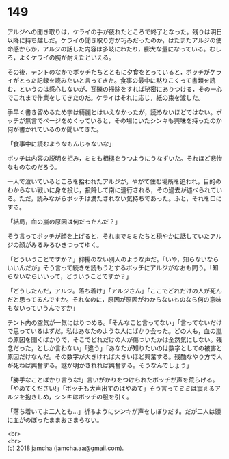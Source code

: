 #+OPTIONS: toc:nil
#+OPTIONS: \n:t

* 149

  アルジへの聞き取りは，ケライの手が疲れたところで終了となった。残りは明日以降に持ち越しだ。ケライの聞き取り方が巧みだったのか，はたまたアルジの使命感からか，アルジの話した内容は多岐にわたり，膨大な量になっている。むしろ，よくケライの腕が耐えたといえる。

  その後，テントのなかでボッチたちとともに夕食をとっていると，ボッチがケライがとった記録を読みたいと言ってきた。食事の最中に黙りこくって書類を読む，というのは感心しないが，瓦礫の掃除をすれば秘密にありつける，その一心でこれまで作業をしてきたのだ。ケライはそれに応じ，紙の束を渡した。

  手早く書き留めるため字は綺麗とはいえなかったが，読めないほどではない。ボッチが無言でページをめくっていると，その場にいたシンキも興味を持ったのか何が書かれているのか聞いてきた。

  「食事中に読むようなもんじゃないな」

  ボッチは内容の説明を拒み，ミミも相槌をうつようにうなずいた。それほど悲惨なものなのだろう。

  一人で泣いているところを拾われたアルジが，やがて住む場所を追われ，目的のわからない戦いに身を投じ，投降して南に連行される，その過去が述べられている。ただ，読みながらボッチは満たされない気持ちであった。ふと，それを口にする。

  「結局，血の嵐の原因は何だったんだ？」

  そう言ってボッチが顔を上げると，それまでミミたちと穏やかに話していたアルジの顔がみるみるひきつってゆく。

  「どういうことですか？」抑揚のない別人のような声だ。「いや，知らないならいいんだが」そう言って続きを読もうとするボッチにアルジがなおも問う。「知らないならいいって，どういうことですか？」

  「どうしたんだ，アルジ。落ち着け」「アルジさん」「ここでどれだけの人が死んだと思ってるんですか。それなのに，原因が原因がわからないものなら何の意味もないっていうんですか」

  テント内の空気が一気にはりつめる。「そんなこと言ってない」「言ってないだけで思っているはずだ。私はあなたのような人にばかり会った。どの人も，血の嵐の原因を聞くばかりで，そこでどれだけの人が傷ついたかは全然気にしない。残念だった，としか言わない」「違う」「あなたが知りたいのは数字としての被害と原因だけなんだ。その数字が大きければ大きいほど興奮する。残酷なやり方で人が死ねば興奮する。謎が明かされれば興奮する。そうなんでしょう」

  「勝手なことばかり言うな!」言いがかりをつけられたボッチが声を荒らげる。「やめてください!」「ボッチも大声出すのはやめて」そう言ってミミは震えるアルジを抱きしめ，シンキはボッチの服を引く。

  「落ち着いてよ二人とも…」祈るようにシンキが声をしぼりだす。だが二人は頭に血がのぼったままおさまらない。

  <br>
  <br>
  (c) 2018 jamcha (jamcha.aa@gmail.com).

  [[http://creativecommons.org/licenses/by-nc-sa/4.0/deed][file:http://i.creativecommons.org/l/by-nc-sa/4.0/88x31.png]]
